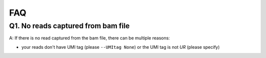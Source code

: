 ===
FAQ
===

Q1. No reads captured from bam file
-----------------------------------
A: If there is no read captured from the bam file, there can be multiple 
reasons:

* your reads don't have UMI tag (please ``--UMItag None``) or the UMI tag is not
  `UR` (please specify)

